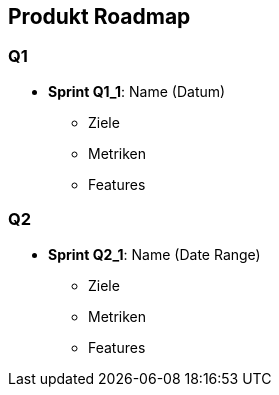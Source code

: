 == Produkt Roadmap

=== Q1

* *Sprint Q1_1*: Name (Datum)
** Ziele
** Metriken
** Features

=== Q2

* *Sprint Q2_1*: Name (Date Range)
** Ziele
** Metriken
** Features

